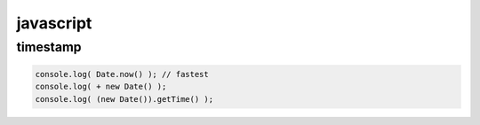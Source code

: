 ============
 javascript
============

timestamp
==========

.. code::

    console.log( Date.now() ); // fastest
    console.log( + new Date() );
    console.log( (new Date()).getTime() );
